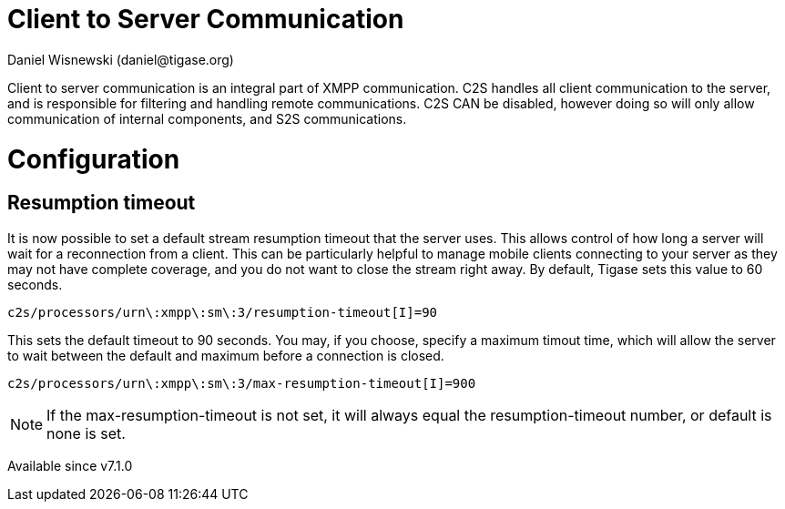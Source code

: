[[c2scomponent]]
= Client to Server Communication
:author: Daniel Wisnewski (daniel@tigase.org)
:date: 2016-06-23 08:20
:version: v1.0 June 2016

Client to server communication is an integral part of XMPP communication.  C2S handles all client communication to the server, and is responsible for filtering and handling remote communications.
C2S CAN be disabled, however doing so will only allow communication of internal components, and S2S communications.

= Configuration

== Resumption timeout
It is now possible to set a default stream resumption timeout that the server uses.  This allows control of how long a server will wait for a reconnection from a client.  This can be particularly helpful to manage mobile clients connecting to your server as they may not have complete coverage, and you do not want to close the stream right away.
By default, Tigase sets this value to 60 seconds.

[source,properties]
-----
c2s/processors/urn\:xmpp\:sm\:3/resumption-timeout[I]=90
-----
This sets the default timeout to 90 seconds.  You may, if you choose, specify a maximum timout time, which will allow the server to wait between the default and maximum before a connection is closed.
[source,properties]
-----
c2s/processors/urn\:xmpp\:sm\:3/max-resumption-timeout[I]=900
-----

NOTE: If the max-resumption-timeout is not set, it will always equal the resumption-timeout number, or default is none is set.

Available since v7.1.0
